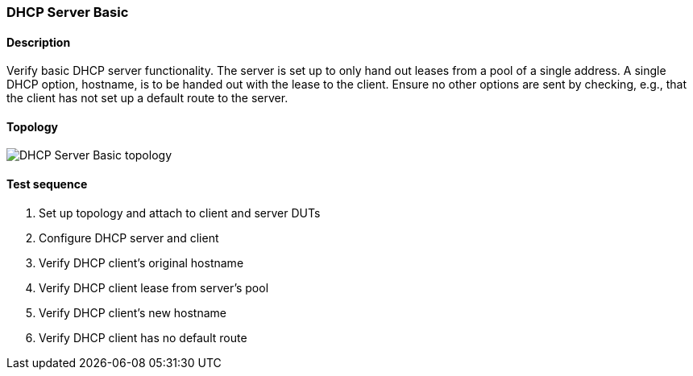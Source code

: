 === DHCP Server Basic
==== Description
Verify basic DHCP server functionality.  The server is set up to only
hand out leases from a pool of a single address.  A single DHCP option,
hostname, is to be handed out with the lease to the client.  Ensure no
other options are sent by checking, e.g., that the client has not set up
a default route to the server.

==== Topology
ifdef::topdoc[]
image::{topdoc}../../test/case/infix_dhcp/server_basic/topology.svg[DHCP Server Basic topology]
endif::topdoc[]
ifndef::topdoc[]
ifdef::testgroup[]
image::server_basic/topology.svg[DHCP Server Basic topology]
endif::testgroup[]
ifndef::testgroup[]
image::topology.svg[DHCP Server Basic topology]
endif::testgroup[]
endif::topdoc[]
==== Test sequence
. Set up topology and attach to client and server DUTs
. Configure DHCP server and client
. Verify DHCP client's original hostname
. Verify DHCP client lease from server's pool
. Verify DHCP client's new hostname
. Verify DHCP client has no default route


<<<

